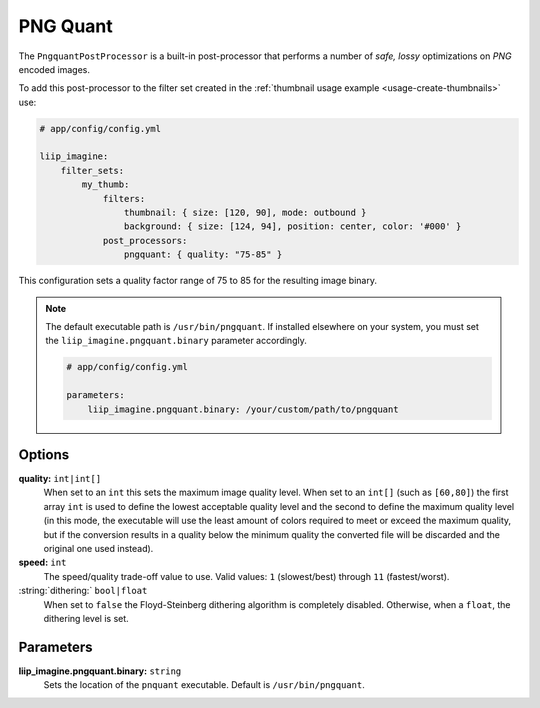 
.. _post-processor-pngquant:

PNG Quant
=========

The ``PngquantPostProcessor`` is a built-in post-processor that performs a number of
*safe, lossy* optimizations on *PNG* encoded images.

To add this post-processor to the filter set created in the
:ref:`thumbnail usage example <usage-create-thumbnails>` use:

.. code-block:: yaml

    # app/config/config.yml

    liip_imagine:
        filter_sets:
            my_thumb:
                filters:
                    thumbnail: { size: [120, 90], mode: outbound }
                    background: { size: [124, 94], position: center, color: '#000' }
                post_processors:
                    pngquant: { quality: "75-85" }

This configuration sets a quality factor range of 75 to 85 for the resulting image binary.

.. note::

    The default executable path is ``/usr/bin/pngquant``. If installed elsewhere
    on your system, you must set the ``liip_imagine.pngquant.binary`` parameter accordingly.

    .. code-block:: yaml

        # app/config/config.yml

        parameters:
            liip_imagine.pngquant.binary: /your/custom/path/to/pngquant


Options
-------

:strong:`quality:` ``int|int[]``
    When set to an ``int`` this sets the maximum image quality level. When set to an ``int[]`` (such as ``[60,80]``) the
    first array ``int`` is used to define the lowest acceptable quality level and the second to define the maximum quality
    level (in this mode, the executable will use the least amount of colors required to meet or exceed the maximum quality,
    but if the conversion results in a quality below the minimum quality the converted file will be discarded and the
    original one used instead).

:strong:`speed:` ``int``
    The speed/quality trade-off value to use. Valid values: ``1`` (slowest/best) through ``11`` (fastest/worst).

:string:`dithering:` ``bool|float``
    When set to ``false`` the Floyd-Steinberg dithering algorithm is completely disabled. Otherwise, when a ``float``,
    the dithering level is set.

Parameters
----------

:strong:`liip_imagine.pngquant.binary:` ``string``
    Sets the location of the ``pnquant`` executable. Default is ``/usr/bin/pngquant``.
